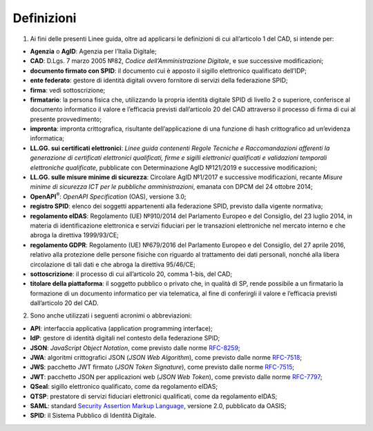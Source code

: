 Definizioni
===========

1. Ai fini delle presenti Linee guida, oltre ad applicarsi le
   definizioni di cui all’articolo 1 del CAD, si intende per:

-  **Agenzia** o **AgID**: Agenzia per l’Italia Digitale;

-  **CAD**: D.Lgs. 7 marzo 2005 №82, *Codice dell’Amministrazione
   Digitale*, e sue successive modificazioni;

-  **documento firmato con SPID**: il documento cui è apposto il sigillo
   elettronico qualificato dell’IDP;

-  **ente federato**: gestore di identità digitali ovvero fornitore di
   servizi della federazione SPID;

-  **firma**: vedi sottoscrizione;

-  **firmatario**: la persona fisica che, utilizzando la propria
   identità digitale SPID di livello 2 o superiore, conferisce al
   documento informatico il valore e l’efficacia previsti dall’articolo
   20 del CAD attraverso il processo di firma di cui al presente
   provvedimento;

-  **impronta**: impronta crittografica, risultante dell’applicazione di
   una funzione di hash crittografico ad un’evidenza informatica;

-  **LL.GG. sui certificati elettronici**: *Linee guida contenenti
   Regole Tecniche e Raccomandazioni afferenti la generazione di
   certificati elettronici qualificati, firme e sigilli elettronici
   qualificati e validazioni temporali elettroniche qualificate*,
   pubblicate con Determinazione AgID №121/2019 e successive
   modificazioni;

-  **LL.GG. sulle misure minime di sicurezza**: Circolare AgID №1/2017 e
   successive modificazioni, recante *Misure minime di sicurezza ICT per
   le pubbliche amministrazioni*, emanata con DPCM del 24 ottobre 2014;

-  **OpenAPI**\ :sup:`®`: *OpenAPI Specification* (OAS), versione 3.0;

-  **registro SPID**: elenco dei soggetti appartenenti alla federazione
   SPID, previsto dalla vigente normativa;

-  **regolamento eIDAS**: Regolamento (UE) №910/2014 del Parlamento
   Europeo e del Consiglio, del 23 luglio 2014, in materia di
   identificazione elettronica e servizi fiduciari per le transazioni
   elettroniche nel mercato interno e che abroga la direttiva
   1999/93/CE;

-  **regolamento GDPR**: Regolamento (UE) №679/2016 del Parlamento
   Europeo e del Consiglio, del 27 aprile 2016, relativo alla protezione
   delle persone fisiche con riguardo al trattamento dei dati personali,
   nonché alla libera circolazione di tali dati e che abroga la
   direttiva 95/46/CE;

-  **sottoscrizione**: il processo di cui all’articolo 20, comma 1-bis,
   del CAD;

-  **titolare della piattaforma**: il soggetto pubblico o privato che,
   in qualità di SP, rende possibile a un firmatario la formazione di un
   documento informatico per via telematica, al fine di conferirgli il
   valore e l’efficacia previsti dall’articolo 20 del CAD.

2. Sono anche utilizzati i seguenti acronimi o abbreviazioni:

-  **API**: interfaccia applicativa (application programming interface);

-  **IdP**: gestore di identità digitali nel contesto della federazione
   SPID;

-  **JSON**: *JavaScript Object Notation*, come previsto dalle norme
   `RFC-8259 <https://tools.ietf.org/html/rfc8259>`__;

-  **JWA**: algoritmi crittografici JSON (*JSON Web Algorithm*), come
   previsto dalle norme
   `RFC-7518 <https://tools.ietf.org/html/rfc7518>`__;

-  **JWS**: pacchetto JWT firmato (*JSON Token Signature*), come
   previsto dalle norme
   `RFC-7515 <https://tools.ietf.org/html/rfc7515>`__;

-  **JWT**: pacchetto JSON per applicazioni web (*JSON Web Token*), come
   previsto dalle norme
   `RFC-7797 <https://tools.ietf.org/html/rfc7797>`__;

-  **QSeal**: sigillo elettronico qualificato, come da regolamento
   eIDAS;

-  **QTSP**: prestatore di servizi fiduciari elettronici qualificati,
   come da regolamento eIDAS;

-  **SAML**: standard `Security Assertion Markup
   Language <http://docs.oasis-open.org/security/saml/v2.0/saml-2.0-os.zip>`__,
   versione 2.0, pubblicato da OASIS;

-  **SPID**: il Sistema Pubblico di Identità Digitale.
